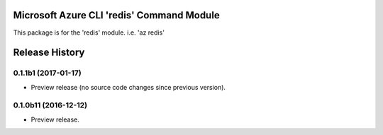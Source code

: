Microsoft Azure CLI 'redis' Command Module
==================================

This package is for the 'redis' module.
i.e. 'az redis'




.. :changelog:

Release History
===============

0.1.1b1 (2017-01-17)
+++++++++++++++++++++

* Preview release (no source code changes since previous version).

0.1.0b11 (2016-12-12)
+++++++++++++++++++++

* Preview release.


